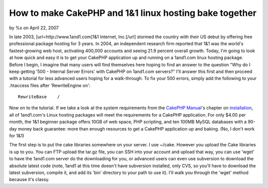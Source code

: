 How to make CakePHP and 1&1 linux hosting bake together
=======================================================

by %s on April 22, 2007

In late 2003, [url=http://www.1and1.com]1&1 Internet, Inc.[/url]
stormed the country with their US debut by offering free professional
package hosting for 3 years. In 2004, an independent research firm
reported that 1&1 was the world's fastest-growing web host, activating
400,000 accounts and seeing 21.9 percent overall growth. Today, I'm
going to look at how quick and easy it is to get your CakePHP
application up and running on a 1and1.com linux hosting package.
Before I begin, I imagine that many users will find themselves here
hoping to find an answer to the question "Why do I keep getting '500 -
Internal Server Errors' with CakePHP on 1and1.com servers?" I'll
answer this first and then proceed with a tutorial for less advanced
users hoping for a walk-through. To fix your 500 errors, simply add
the following to your .htaccess files after 'RewriteEngine on':

::

        RewriteBase    /

Now on to the tutorial. If we take a look at the system requirements
from the `CakePHP Manual`_'s chapter on `installation`_, all of
1and1.com's Linux hosting packages will meet the requirements for a
CakePHP application. For only $4.00 per month, the 1&1 beginner
package offers 10GB of web space, PHP scripting, and ten 100MB MySQL
databases with a 90-day money back guarantee: more than enough
resources to get a CakePHP application up and baking. (No, I don't
work for 1&1)

The first step is to put the cake libraries somewhere on your server.
I use ~/cake. However you upload the Cake libraries is up to you. You
can FTP upload the tar.gz file, you can SSH into your account and
upload that way, you can use 'wget' to have the 1and1.com server do
the downloading for you, or advanced users can even use subversion to
download the absolute latest code (note, 1and1 at this time doesn't
have subversion installed, only CVS, so you'll have to download the
latest subversion, compile it, and add its 'bin' directory to your
path to use it). I'll walk you through the 'wget' method because it's
classy.



.. _installation: http://manual.cakephp.org/chapter/installing
.. _CakePHP Manual: http://manual.cakephp.org/
.. meta::
    :title: How to make CakePHP and 1&1 linux hosting bake together
    :description: CakePHP Article related to ,Tutorials
    :keywords: ,Tutorials
    :copyright: Copyright 2007 
    :category: tutorials


